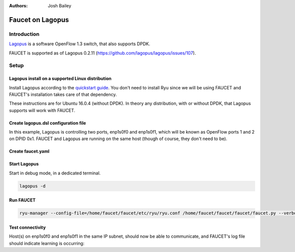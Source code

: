 :Authors: - Josh Bailey

Faucet on Lagopus
=================

Introduction
------------

`Lagopus <http://www.lagopus.org/>`_ is a software OpenFlow 1.3 switch, that also supports DPDK.

FAUCET is supported as of Lagopus 0.2.11 (https://github.com/lagopus/lagopus/issues/107).

Setup
-----

Lagopus install on a supported Linux distribution
^^^^^^^^^^^^^^^^^^^^^^^^^^^^^^^^^^^^^^^^^^^^^^^^^

Install Lagopus according to the `quickstart guide <https://github.com/lagopus/lagopus/blob/master/QUICKSTART.md>`_.
You don't need to install Ryu since we will be using FAUCET and FAUCET's installation takes care of that dependency.

These instructions are for Ubuntu 16.0.4 (without DPDK). In theory any distribution, with or without DPDK, that Lagopus supports 
will work with FAUCET.

Create lagopus.dsl configuration file
^^^^^^^^^^^^^^^^^^^^^^^^^^^^^^^^^^^^^

In this example, Lagopus is controlling two ports, enp1s0f0 and enp1s0f1, which will be known as OpenFlow ports 1 and 2 on DPID 0x1. FAUCET and Lagopus are running on the same host (though of course, they don't need to be).

.. code-block:: shell
  :caption: /usr/local/etc/lagopus/lagopus.dsl
  :name: lagopus.dsl

    channel channel01 create -dst-addr 127.0.0.1 -protocol tcp

    controller controller01 create -channel channel01 -role equal -connection-type main

    interface interface01 create -type ethernet-rawsock -device enp1s0f0

    interface interface02 create -type ethernet-rawsock -device enp1s0f1

    port port01 create -interface interface01

    port port02 create -interface interface02

    bridge bridge01 create -controller controller01 -port port01 1 -port port02 2 -dpid 0x1
    bridge bridge01 enable


Create faucet.yaml
^^^^^^^^^^^^^^^^^^

.. code-block:: yaml
  :caption: /etc/ryu/faucet/faucet.yaml
  :name: lagopus/faucet.yaml

    vlans:
        100:
            name: "test"
    dps:
        lagopus-1:
            dp_id: 0x1
            hardware: "Lagopus"
            interfaces:
                1:
                    native_vlan: 100
                2:
                    native_vlan: 100

Start Lagopus
^^^^^^^^^^^^^

Start in debug mode, in a dedicated terminal.

.. code:: console

    lagopus -d

Run FAUCET
^^^^^^^^^^

.. code:: console

    ryu-manager --config-file=/home/faucet/faucet/etc/ryu/ryu.conf /home/faucet/faucet/faucet/faucet.py --verbose --ofp-listen-host=127.0.0.1


Test connectivity
^^^^^^^^^^^^^^^^^

Host(s) on enp1s0f0 and enp1s0f1 in the same IP subnet, should now be able to communicate, and FAUCET's log file should indicate learning is occurring:

.. code-block:: shell
  :caption: /var/log/ryu/faucet.log
  :name: lagopus/faucet.log

    May 11 13:04:57 faucet.valve INFO     DPID 1 (0x1) Configuring DP
    May 11 13:04:57 faucet.valve INFO     DPID 1 (0x1) Delete VLAN vid:100 ports:1,2
    May 11 13:04:57 faucet.valve INFO     DPID 1 (0x1) VLANs changed/added: [100]
    May 11 13:04:57 faucet.valve INFO     DPID 1 (0x1) Configuring VLAN vid:100 ports:1,2
    May 11 13:04:57 faucet.valve INFO     DPID 1 (0x1) Configuring VLAN vid:100 ports:1,2
    May 11 13:04:57 faucet.valve INFO     DPID 1 (0x1) Port 1 added
    May 11 13:04:57 faucet.valve INFO     DPID 1 (0x1) Sending config for port 1
    May 11 13:04:57 faucet.valve INFO     DPID 1 (0x1) Port 2 added
    May 11 13:04:57 faucet.valve INFO     DPID 1 (0x1) Sending config for port 2
    May 11 13:04:57 faucet.valve INFO     DPID 1 (0x1) Packet_in src:00:16:41:6d:87:28 in_port:1 vid:100
    May 11 13:04:57 faucet.valve INFO     learned 1 hosts on vlan 100
    May 11 13:04:57 faucet.valve INFO     DPID 1 (0x1) Packet_in src:00:16:41:32:87:e0 in_port:2 vid:100
    May 11 13:04:57 faucet.valve INFO     learned 2 hosts on vlan 100
